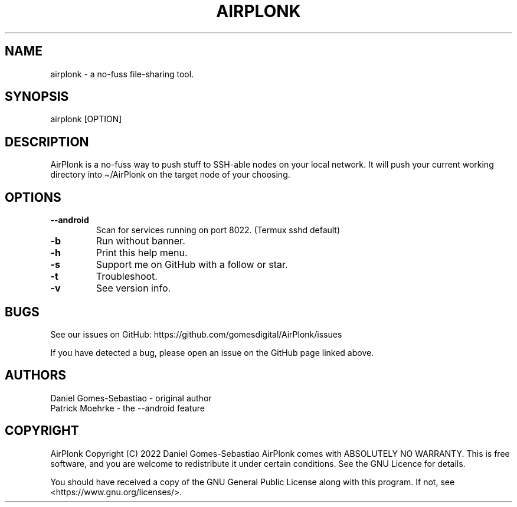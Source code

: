 .\" Automatically generated by Pandoc 2.11.3.2
.\"
.TH "AIRPLONK" "15" "April 2022" "airplonk 1.1.0" ""
.hy
.SH NAME
.PP
airplonk - a no-fuss file-sharing tool.
.SH SYNOPSIS
.PP
airplonk [OPTION]
.SH DESCRIPTION
.PP
AirPlonk is a no-fuss way to push stuff to SSH-able nodes on your local
network. It will push your current working directory into \[ti]/AirPlonk
on the target node of your choosing.
.SH OPTIONS
.TP
\f[B]--android\f[R]
Scan for services running on port 8022. (Termux sshd default)
.TP
\f[B]-b\f[R]
Run without banner.
.TP
\f[B]-h\f[R]
Print this help menu.
.TP
\f[B]-s\f[R]
Support me on GitHub with a follow or star.
.TP
\f[B]-t\f[R]
Troubleshoot.
.TP
\f[B]-v\f[R]
See version info.
.SH BUGS
.PP
See our issues on GitHub: https://github.com/gomesdigital/AirPlonk/issues 
.PP
If you have detected a bug, please open an issue on the GitHub page
linked above.
.SH AUTHORS
.PP
Daniel Gomes-Sebastiao - original author
.TP
Patrick Moehrke - the --android feature 
.SH COPYRIGHT
.PP
AirPlonk Copyright (C) 2022 Daniel Gomes-Sebastiao AirPlonk comes with
ABSOLUTELY NO WARRANTY.
This is free software, and you are welcome to redistribute it under
certain conditions.
See the GNU Licence for details.
.PP
You should have received a copy of the GNU General Public License along
with this program.
If not, see <https://www.gnu.org/licenses/>.
